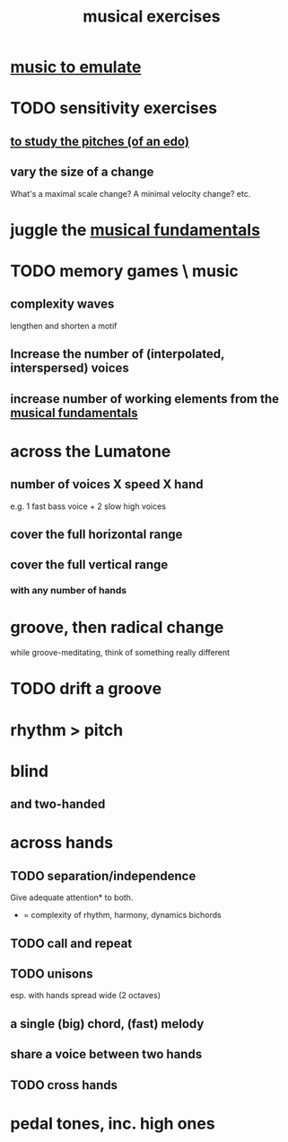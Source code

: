 :PROPERTIES:
:ID:       4606bf23-6261-4596-95bc-faf1e9d64b3d
:ROAM_ALIASES: "music exercises"
:END:
#+title: musical exercises
* [[id:aca05102-442c-4cef-a920-905efc362bc2][music to emulate]]
* TODO sensitivity exercises
** [[id:d8c61bcd-fd1e-4c7d-9d12-d5e7ff0bdb82][to study the pitches (of an edo)]]
** vary the size of a change
   What's a maximal scale change? A minimal velocity change? etc.
* juggle the [[id:361aa2f3-ae91-42c1-b943-0735eb0983af][musical fundamentals]]
* TODO memory games \ music
** complexity waves
   lengthen and shorten a motif
** Increase the number of (interpolated, interspersed) voices
** increase number of working elements from the [[id:361aa2f3-ae91-42c1-b943-0735eb0983af][musical fundamentals]]
* across the Lumatone
** number of voices X speed X hand
   e.g.
     1 fast bass voice + 2 slow high voices
** cover the full horizontal range
** cover the full vertical range
*** with any number of hands
* groove, then radical change
  while groove-meditating, think of something really different
* TODO drift a groove
* rhythm > pitch
* blind
** and two-handed
* across hands
** TODO separation/independence
   Give adequate attention* to both.
   * = complexity of rhythm, harmony, dynamics
       bichords
** TODO call and repeat
** TODO unisons
   esp. with hands spread wide (2 octaves)
** a single (big) chord, (fast) melody
** share a voice between two hands
** TODO cross hands
* pedal tones, inc. high ones
